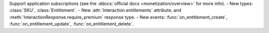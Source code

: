 Support application subscriptions (see the :ddocs:`official docs <monetization/overview>` for more info).
- New types: :class:`SKU`, :class:`Entitlement`.
- New :attr:`Interaction.entitlements` attribute, and :meth:`InteractionResponse.require_premium` response type.
- New events: :func:`on_entitlement_create`, :func:`on_entitlement_update`, :func:`on_entitlement_delete`.
